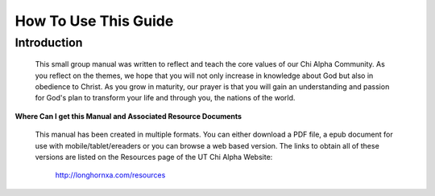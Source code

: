 
=====================
How To Use This Guide
=====================

Introduction
------------
 This small group manual was written to reflect and teach the core values of our Chi Alpha Community. As you reflect on the themes, we hope that you will not only increase in knowledge about God but also in obedience to Christ.  As you grow in maturity, our prayer is that you will gain an understanding and passion for God's plan to transform your life and through you, the nations of the world. 


**Where Can I get this Manual and Associated Resource Documents**

	This manual has been created in multiple formats. You can either download a PDF file, a epub document for use with mobile/tablet/ereaders or you can browse a web based version. The links to obtain all of these versions are listed on the Resources page of the UT Chi Alpha Website:

		`<http://longhornxa.com/resources>`_

.. only:: leader

	Leader Notes
	^^^^^^^^^^^^

	Thank you for accepting God’s call to be a small group leader this semester.  We strongly believe at UT ChiAlpha that to grow big we need to think small.  This means that we believe healthy small groups are a key for both numerical and spiritual growth in our Chi Alpha group. 

	This leaders manual has been prepared for you to use with your small group.  

	Keys for a Healthy Small Group
	^^^^^^^^^^^^^^^^^^^^^^^^^^^^^^

	1) A leader committed to loving God and the people in the group and to helping group members grow spiritually (that’s you!)
	2) 2-3 Core members who are also committed to the ministry of the small group and to growing spiritually together.  These people will be there every week, making the heart of the group. This could include a co-leader that you are mentoring until your group is ready for multiplication with the plan that they will then take leadership of half of the group at multiplication or continue leading the group after you graduate or are called elsewhere. 
	3) 1-3 New members whom you are continually inviting to the group and encouraging in Christ even if they are not as regular as your core members.  These are open groups, so the goal is to continually be inviting people to join over the course of a semester. Some of these could be pre-believers that your small group is reaching out to this semester.
	4)  If your ‘small’ group regularly begins to have  7-8 people (including the leader) start talking with your resource leader about multiplication


	Building your small group
	^^^^^^^^^^^^^^^^^^^^^^^^^

	1) Start praying about who God would want you to invest in this semester.
	2) We ask that the people you invite to your group be the same gender as you except in the case of married couples ministering together. 
	3) Invite students from your life group who are not connected to a small group to join you in the small group mission
	4) Invite new students you have just met at activities who show spiritual interest or who visit life group. 
	5) Talk with your resource leader to see if there are people in other life groups who for some reason (maybe scheduling or natural relationships) would fit better into your small group.


	Getting started
	^^^^^^^^^^^^^^^

	1) Once you have at least 2-3 other people willing to join you in your small group, you can set a time and place for meeting. It is usually good to make that time and place consistent every week. 

	2) We encourage you to meet weekly for at least one and a half hours.  

	3) The first time you get together can be mainly relational time if you prefer.  After this, we prefer that you spend relational time in addition to the weekly meeting that is focused on discipleship.  As relationships develop we hope that group members will enjoy meeting outside of the group time for fun together. 

	4) We encourage you to do one lesson in the Small group leaders manual each week.  These themes are ones that we think emphasize our core values and desired foundation for every person who graduates from Chi Alpha at UT.

	5) There are only 12 lessons each semester in the manual to try to make the curriculum flexible for some weeks when a lesson is focused on for 2 weeks or you plan another special  discipleship-focused activity such as a service project, prayer time or outreach. 

	Weekly Meetings
	^^^^^^^^^^^^^^^

	Below is a suggested schedule for each weekly small group meeting.  Of course you can be flexible, but don’t regularly go way over on the time.  If people want to stay afterwards and fellowship longer, that is great, but make it clear that the main part of the meeting is over.  

	**Suggested Lesson Time Frame**
	
		* **How did it go? (5min)** *Review last week’s lesson and discuss applications people have done during the week*
		* **Who We Are? (15min)** *Get to know the background and spiritual journeys of group members*
		* **What About You? (10min)** *Have students discuss their personal experience related to the lesson topic and to get them thinking about the topic*
		* **In the Word (40min)** *Learn from God’s Word and begin to practice what it says*
		* **Live the Word (10min)** *Discuss how you can apply the lesson this week*
		* **Prayer (15min)** *Pray for each other’s needs and praise God for testimonies*

	**Tips for using the weekly meetings and small group manual to disciple the people in your group**

	1) Start on time and end on time 
	2) Try to complete one chapter per week.  This does not mean you have to ask every question in the chapter.  You can adapt the lesson theme or give your own applicable questions
	3) Add personal examples and give the students opportunities to give examples from their own experience.
	4) Make the group as interactive as possible while still communicating the core truths. 
	5) Have each group member choose an application from the ‘Live the Word’ section each week.  These are designed to be suggestions and not exhaustive.  Students should also have the opportunity to create their own application idea and follow through with it instead of choosing from the suggested ones.  
	6) Follow up on how the application went during the ‘How did it go” section of the next week’s lesson. 
	7) Be willing to get together one on one with group members as needed (for example to explain more about the baptism in the Holy Spirit or water baptism to someone or to explain the structure of the Bible in more detail or watch the Hope video together with someone who has never read the Bible.). 

	Need Help?
	^^^^^^^^^^

	Remember  your resource leaders and life group leaders are there for you to ask anything and to help you with any resources you need.  Please ask them if you come upon any situation where you feel out of your depth. 


	Lesson Components
	^^^^^^^^^^^^^^^^^

	Below is a short description of each of the parts of of the weekly meeting described in this manual.  Please read through this so you can understand the 'spirit' of each section and use them to benefit your group. 

	**Theme Scriptures**
	
	These are scriptures that focus on the theme of the lesson.  You can use these as memory verses, meditation verses or just as references when teaching the lesson.  Some of them are included in the ‘In the Word’ section as teaching points.  

	**How did it go?**

	The purpose of this time is to follow up with application ideas from last week and to see if people are implementing the themes of the lesson into their lives during the week.   There are suggested questions in each lesson but you can also follow up with your own questions on things you were praying about last week or modify the questions to ask students who suggested a specific project for applying the lesson theme about whether they did it and their experience. 

	**Who We Are**

	This is the section that focuses on History sharing and getting to know each other.  Each member should share their spiritual journey with the group. After each member has had an opportunity for this, the time can be used for relational/get to know you time in the group.  You as a leader can decide if you want to ask a particular question for all members to answer, just informally hear about their weeks or major things going on in their lives or use this time to share praise reports and prayer requests once the group is comfortable with each other. See the history sharing section at the end of this chapter for more information. 

	**But I'm not a Christian....**
	
	These notes are put in sections to suggest modified questions, applications or in some cases lesson teaching for pre-believers.  You can use these instead of the questions given in the lesson if you have a primarily non-Christian group, or you can use some of them or mix them into the regular lesson to make it more applicable to pre-believing individuals if you have only one or two in your group.  
	These suggestions for discipling non-Christians are placed under the section to which they would apply.  
	In some cases an alternate 'In the Word' is provided for non-Christians that is focused on pre-discipleship instead of discipleship. 

	**What about you?**

	This section is designed to get the group discussing and thinking about the topic related to their own experience.  

	Hopefully it will give you an idea as the leader of what level of maturity your group members have reached in relation to the topic of the lesson.  This will help you to know during the 'In the Word' teaching section what level of detail and explanation you may have to provide for certain individuals who have little or no experience with the topic.   Please encourage everyone as they share their experience, loving them where they are instead of making them feel that they don't belong because they are not familiar with the topic. The small group  should  be a safe place where all members can share their struggles in relation to the areas of spiritual growth and where people can work together to grow.

	 If you have an unbeliever in your group, please ask them modified questions so that they can share their experience as well.  

	**In the Word**

	This is the main teaching component of the lesson.  There is an outline in your manual for scripture reading, discussion and teaching points related to the topic.  Try to make this time as interactive as possible.  You may need to omit questions or scriptures for time's sake or add your own points to clarify further for group members.  Please add your own examples and invite your group members to give examples from their experience that relate to the topic.  If you are having trouble finishing on time or going off on rabbit trails not directly related to the lesson, talk to your resource leader for tips on how to effectively communicate the lessons in 30-45 minutes.  


	**Live the Word**

	This section contains suggestions for applying the teaching practically during the week.  Encourage your group members to choose one (or two max) of these ideas to participate in during the week.  Let them know that you will ask them how it went at the beginning of the next small group meeting.  You and your group members could also suggest your own application ideas.  You should also choose one to apply during the week in your own life, because it will help you grow and will be an example to your members.  

	**Prayer**

	Minimally we would like you to spend some time praying for each other, and for UT Chi Alpha leadership and initiatives (life groups, outreaches etc....)  How you do this is up to you. You could have a different specific prayer focus each week or just be very informal. Chapter 7 Loving God through Worship contains resources that you can use in your group if you would like to include a worship time together. 

	History Sharing
	^^^^^^^^^^^^^^^
	
	**Purpose of History Sharing**
	
		The goal of history sharing is to build intimacy and a basic familiarity with the spiritual journeys of each person in the group that will help you as a leader to get a sense for where they are spiritually. 

	**History Sharing Semester Schedule**

		Week 1 or 2:  The leader should set the example by being the one to start the history sharing in the first couple of weeks.  

		Weeks 2-4 (or however many people you have in the group).   Each week one group member should share their story for about 15 minutes.  

		Weeks 5-12  There is a suggested History Sharing question in each lesson that will help you to get to know each other in the group better.  Or you can make your own questions (or have group members take turns asking the question each week.)  Divide the 15 minutes by the number of people in your group and ask people to stick to the time limit when sharing their answer. You can also use the time for sharing updates on how specific things are going in each others’ lives once group members are comfortable sharing with each other without prompts. However, you still may need to set a time limit especially if one person tends to dominate the sharing time.  

	**Suggested Components of History Sharing**
	
		* Mention where you grew up and the spiritual atmosphere in your childhood home. 
		* Mention at what point you accepted Christ, were water baptized and filled with the Holy Spirit (if applicable)
		* Mention any important turning points in your life  (good or bad)
		* Mention any moments when you felt God calling you or speaking to you
		* Mention where you think you are in your spiritual journey now.  

	**Suggested Outline for History Sharing**

		* 5 min -- Spiritual background growing up and acceptance of Christ/going to church as a child
		* 5 min -- Important turning points or special moments in your spiritual journey
		* 5 min -- Where you are now spiritually and where you would like to be. 